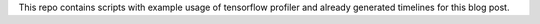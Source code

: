 This repo contains scripts with example usage of tensorflow profiler and already generated timelines for this blog post. 

